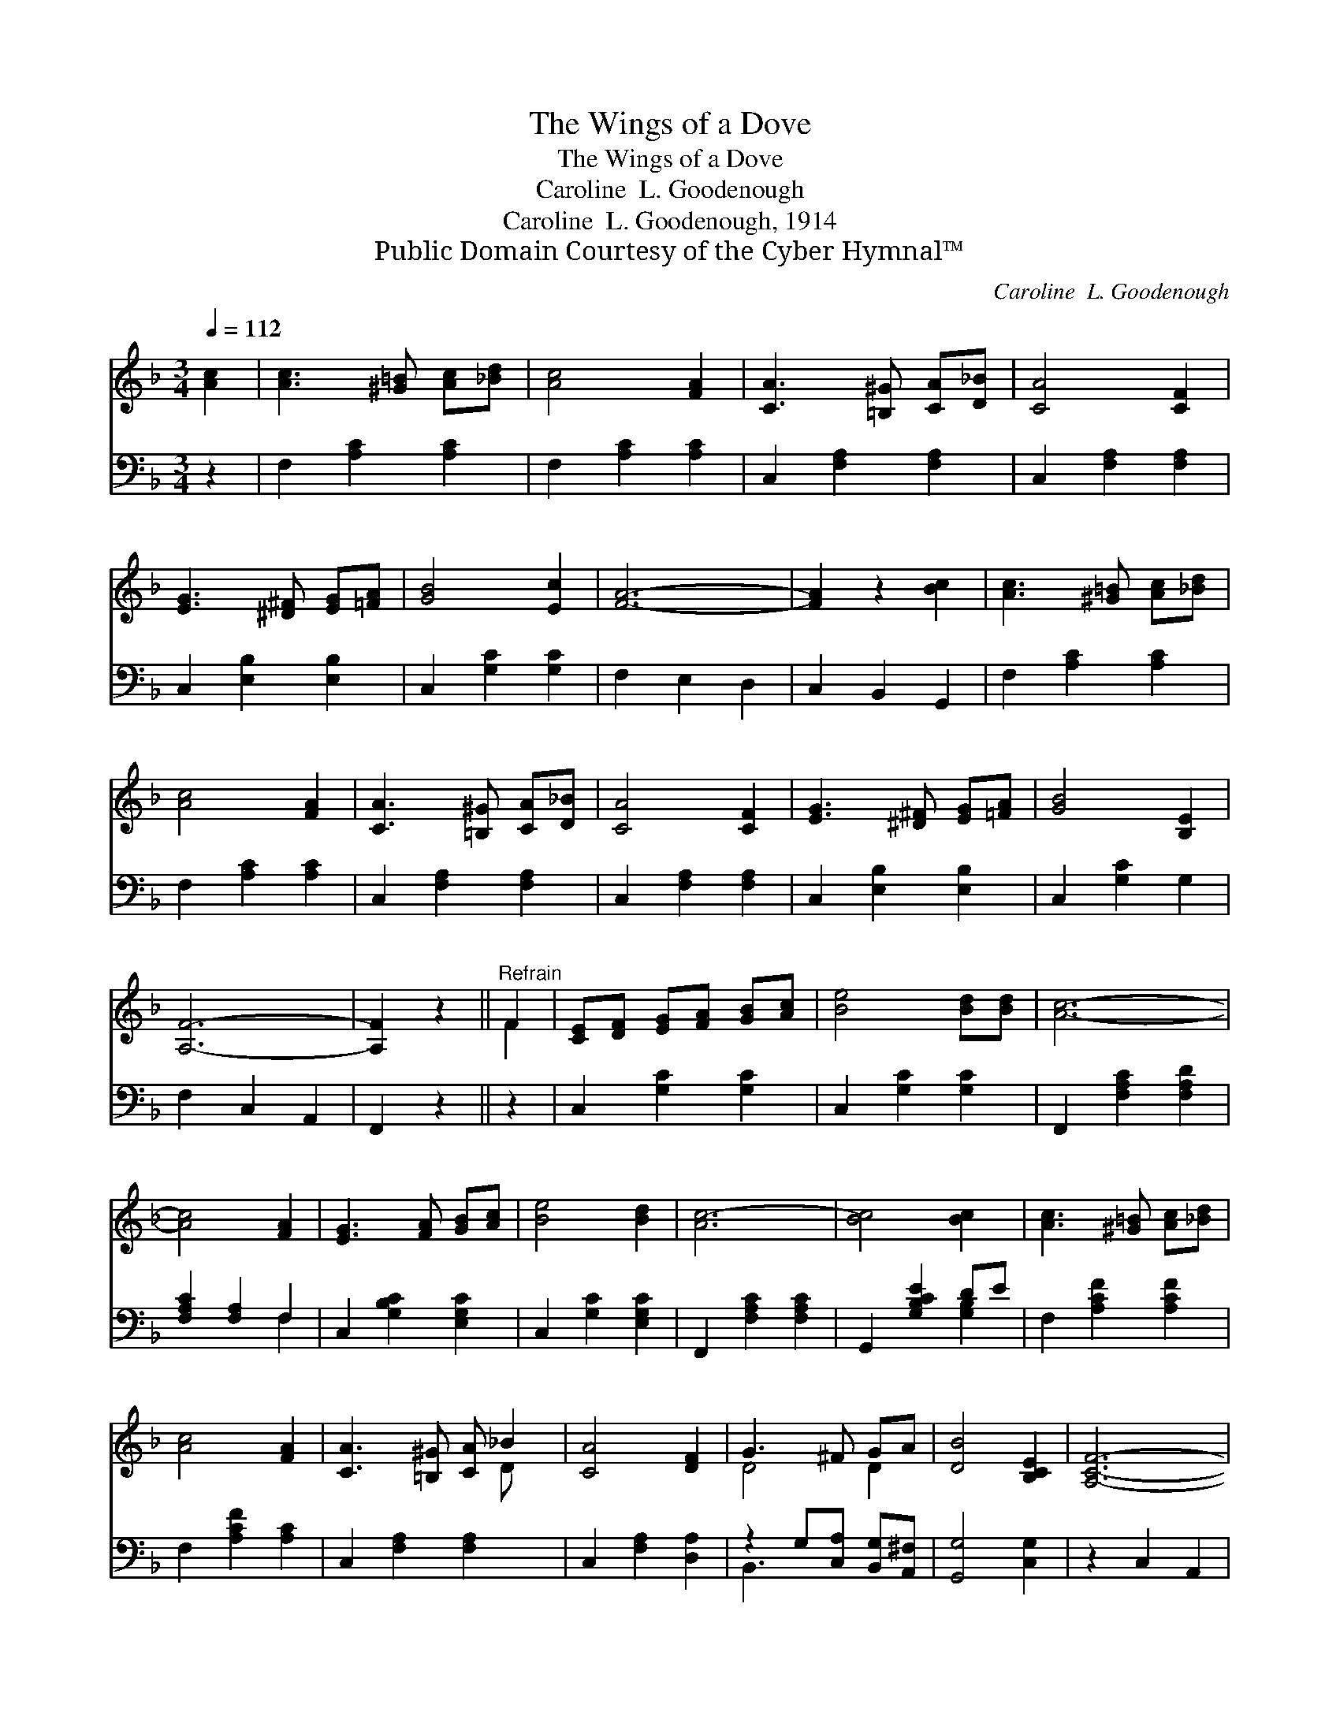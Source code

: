 X:1
T:The Wings of a Dove
T:The Wings of a Dove
T:Caroline  L. Goodenough
T:Caroline  L. Goodenough, 1914
T:Public Domain Courtesy of the Cyber Hymnal™
C:Caroline  L. Goodenough
Z:Public Domain
Z:Courtesy of the Cyber Hymnal™
%%score ( 1 2 ) ( 3 4 )
L:1/8
Q:1/4=112
M:3/4
K:F
V:1 treble 
V:2 treble 
V:3 bass 
V:4 bass 
V:1
 [Ac]2 | [Ac]3 [^G=B] [Ac][_Bd] | [Ac]4 [FA]2 | [CA]3 [=B,^G] [CA][D_B] | [CA]4 [CF]2 | %5
 [EG]3 [^D^F] [EG][=FA] | [GB]4 [Ec]2 | [FA]6- | [FA]2 z2 [Bc]2 | [Ac]3 [^G=B] [Ac][_Bd] | %10
 [Ac]4 [FA]2 | [CA]3 [=B,^G] [CA][D_B] | [CA]4 [CF]2 | [EG]3 [^D^F] [EG][=FA] | [GB]4 [B,E]2 | %15
 [A,F]6- | [A,F]2 z2 ||"^Refrain" F2 | [CE][DF] [EG][FA] [GB][Ac] | [Be]4 [Bd][Bd] | [Ac]6- | %21
 [Ac]4 [FA]2 | [EG]3 [FA] [GB][Ac] | [Be]4 [Bd]2 | [Ac-]6 | [Bc]4 [Bc]2 | [Ac]3 [^G=B] [Ac][_Bd] | %27
 [Ac]4 [FA]2 | [CA]3 [=B,^G] [CA] _B2 | [CA]4 [DF]2 | G3 ^F GA | [DB]4 [B,CE]2 | [A,CF]6- | %33
 [A,CF]4 |] %34
V:2
 x2 | x6 | x6 | x6 | x6 | x6 | x6 | x6 | x6 | x6 | x6 | x6 | x6 | x6 | x6 | x6 | x4 || F2 | x6 | %19
 x6 | x6 | x6 | x6 | x6 | x6 | x6 | x6 | x6 | x5 D x | x6 | D4 D2 | x6 | x6 | x4 |] %34
V:3
 z2 | F,2 [A,C]2 [A,C]2 | F,2 [A,C]2 [A,C]2 | C,2 [F,A,]2 [F,A,]2 | C,2 [F,A,]2 [F,A,]2 | %5
 C,2 [E,B,]2 [E,B,]2 | C,2 [G,C]2 [G,C]2 | F,2 E,2 D,2 | C,2 B,,2 G,,2 | F,2 [A,C]2 [A,C]2 | %10
 F,2 [A,C]2 [A,C]2 | C,2 [F,A,]2 [F,A,]2 | C,2 [F,A,]2 [F,A,]2 | C,2 [E,B,]2 [E,B,]2 | %14
 C,2 [G,C]2 G,2 | F,2 C,2 A,,2 | F,,2 z2 || z2 | C,2 [G,C]2 [G,C]2 | C,2 [G,C]2 [G,C]2 | %20
 F,,2 [F,A,C]2 [F,A,D]2 | [F,A,C]2 [F,A,]2 F,2 | C,2 [G,B,C]2 [E,G,C]2 | C,2 [G,C]2 [E,G,C]2 | %24
 F,,2 [F,A,C]2 [F,A,C]2 | G,,2 [G,B,CE]2 DE | F,2 [A,CF]2 [A,CF]2 | F,2 [A,CF]2 [A,C]2 | %28
 C,2 [F,A,]2 [F,A,]2 x | C,2 [F,A,]2 [D,A,]2 | z2 G,[C,A,] [B,,G,][A,,^F,] | [G,,G,]4 [C,G,]2 | %32
 z2 C,2 A,,2 | F,,4 |] %34
V:4
 x2 | x6 | x6 | x6 | x6 | x6 | x6 | x6 | x6 | x6 | x6 | x6 | x6 | x6 | x6 | x6 | x4 || x2 | x6 | %19
 x6 | x6 | x4 F,2 | x6 | x6 | x6 | x4 [G,B,]2 | x6 | x6 | x7 | x6 | B,,3 x3 | x6 | x6 | x4 |] %34

